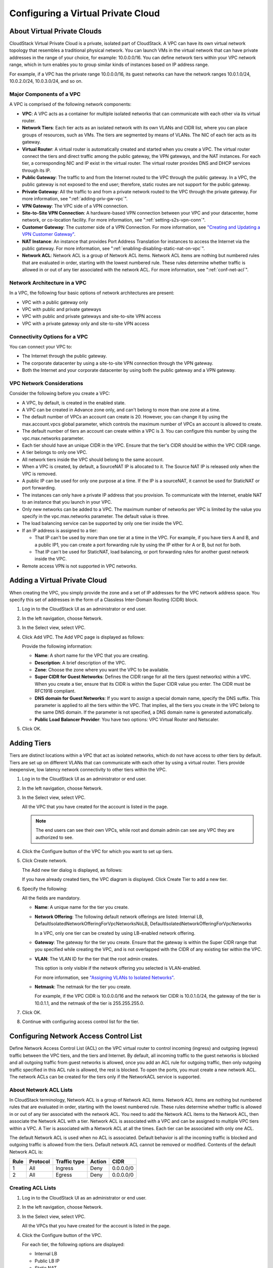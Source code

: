 .. Licensed to the Apache Software Foundation (ASF) under one
   or more contributor license agreements.  See the NOTICE file
   distributed with this work for additional information#
   regarding copyright ownership.  The ASF licenses this file
   to you under the Apache License, Version 2.0 (the
   "License"); you may not use this file except in compliance
   with the License.  You may obtain a copy of the License at
   http://www.apache.org/licenses/LICENSE-2.0
   Unless required by applicable law or agreed to in writing,
   software distributed under the License is distributed on an
   "AS IS" BASIS, WITHOUT WARRANTIES OR CONDITIONS OF ANY
   KIND, either express or implied.  See the License for the
   specific language governing permissions and limitations
   under the License.
   

.. _configuring-vpc:

Configuring a Virtual Private Cloud
-----------------------------------

About Virtual Private Clouds
~~~~~~~~~~~~~~~~~~~~~~~~~~~~

CloudStack Virtual Private Cloud is a private, isolated part of
CloudStack. A VPC can have its own virtual network topology that
resembles a traditional physical network. You can launch VMs in the
virtual network that can have private addresses in the range of your
choice, for example: 10.0.0.0/16. You can define network tiers within
your VPC network range, which in turn enables you to group similar kinds
of instances based on IP address range.

For example, if a VPC has the private range 10.0.0.0/16, its guest
networks can have the network ranges 10.0.1.0/24, 10.0.2.0/24,
10.0.3.0/24, and so on.


Major Components of a VPC
^^^^^^^^^^^^^^^^^^^^^^^^^

A VPC is comprised of the following network components:

-  **VPC**: A VPC acts as a container for multiple isolated networks
   that can communicate with each other via its virtual router.

-  **Network Tiers**: Each tier acts as an isolated network with its own
   VLANs and CIDR list, where you can place groups of resources, such as
   VMs. The tiers are segmented by means of VLANs. The NIC of each tier
   acts as its gateway.

-  **Virtual Router**: A virtual router is automatically created and
   started when you create a VPC. The virtual router connect the tiers
   and direct traffic among the public gateway, the VPN gateways, and
   the NAT instances. For each tier, a corresponding NIC and IP exist in
   the virtual router. The virtual router provides DNS and DHCP services
   through its IP.

-  **Public Gateway**: The traffic to and from the Internet routed to
   the VPC through the public gateway. In a VPC, the public gateway is
   not exposed to the end user; therefore, static routes are not support
   for the public gateway.

-  **Private Gateway**: All the traffic to and from a private network
   routed to the VPC through the private gateway. For more information,
   see ":ref:`adding-priv-gw-vpc`".

-  **VPN Gateway**: The VPC side of a VPN connection.

-  **Site-to-Site VPN Connection**: A hardware-based VPN connection
   between your VPC and your datacenter, home network, or co-location
   facility. For more information, see ":ref:`setting-s2s-vpn-conn`".

-  **Customer Gateway**: The customer side of a VPN Connection. For more
   information, see `"Creating and Updating a VPN
   Customer Gateway" <#creating-and-updating-a-vpn-customer-gateway>`_.

-  **NAT Instance**: An instance that provides Port Address Translation
   for instances to access the Internet via the public gateway. For more
   information, see ":ref:`enabling-disabling-static-nat-on-vpc`".

-  **Network ACL**: Network ACL is a group of Network ACL items. Network
   ACL items are nothing but numbered rules that are evaluated in order,
   starting with the lowest numbered rule. These rules determine whether
   traffic is allowed in or out of any tier associated with the network
   ACL. For more information, see ":ref:`conf-net-acl`".


Network Architecture in a VPC
^^^^^^^^^^^^^^^^^^^^^^^^^^^^^

In a VPC, the following four basic options of network architectures are
present:

-  VPC with a public gateway only

-  VPC with public and private gateways

-  VPC with public and private gateways and site-to-site VPN access

-  VPC with a private gateway only and site-to-site VPN access


Connectivity Options for a VPC
^^^^^^^^^^^^^^^^^^^^^^^^^^^^^^

You can connect your VPC to:

-  The Internet through the public gateway.

-  The corporate datacenter by using a site-to-site VPN connection
   through the VPN gateway.

-  Both the Internet and your corporate datacenter by using both the
   public gateway and a VPN gateway.


VPC Network Considerations
^^^^^^^^^^^^^^^^^^^^^^^^^^

Consider the following before you create a VPC:

-  A VPC, by default, is created in the enabled state.

-  A VPC can be created in Advance zone only, and can't belong to more
   than one zone at a time.

-  The default number of VPCs an account can create is 20. However, you
   can change it by using the max.account.vpcs global parameter, which
   controls the maximum number of VPCs an account is allowed to create.

-  The default number of tiers an account can create within a VPC is 3.
   You can configure this number by using the vpc.max.networks
   parameter.

-  Each tier should have an unique CIDR in the VPC. Ensure that the
   tier's CIDR should be within the VPC CIDR range.

-  A tier belongs to only one VPC.

-  All network tiers inside the VPC should belong to the same account.

-  When a VPC is created, by default, a SourceNAT IP is allocated to it.
   The Source NAT IP is released only when the VPC is removed.

-  A public IP can be used for only one purpose at a time. If the IP is
   a sourceNAT, it cannot be used for StaticNAT or port forwarding.

-  The instances can only have a private IP address that you provision.
   To communicate with the Internet, enable NAT to an instance that you
   launch in your VPC.

-  Only new networks can be added to a VPC. The maximum number of
   networks per VPC is limited by the value you specify in the
   vpc.max.networks parameter. The default value is three.

-  The load balancing service can be supported by only one tier inside
   the VPC.

-  If an IP address is assigned to a tier:

   -  That IP can't be used by more than one tier at a time in the VPC.
      For example, if you have tiers A and B, and a public IP1, you can
      create a port forwarding rule by using the IP either for A or B,
      but not for both.

   -  That IP can't be used for StaticNAT, load balancing, or port
      forwarding rules for another guest network inside the VPC.

-  Remote access VPN is not supported in VPC networks.


Adding a Virtual Private Cloud
~~~~~~~~~~~~~~~~~~~~~~~~~~~~~~

When creating the VPC, you simply provide the zone and a set of IP
addresses for the VPC network address space. You specify this set of
addresses in the form of a Classless Inter-Domain Routing (CIDR) block.

#. Log in to the CloudStack UI as an administrator or end user.

#. In the left navigation, choose Network.

#. In the Select view, select VPC.

#. Click Add VPC. The Add VPC page is displayed as follows:

   |add-vpc.png|

   Provide the following information:

   -  **Name**: A short name for the VPC that you are creating.

   -  **Description**: A brief description of the VPC.

   -  **Zone**: Choose the zone where you want the VPC to be available.

   -  **Super CIDR for Guest Networks**: Defines the CIDR range for all
      the tiers (guest networks) within a VPC. When you create a tier,
      ensure that its CIDR is within the Super CIDR value you enter. The
      CIDR must be RFC1918 compliant.

   -  **DNS domain for Guest Networks**: If you want to assign a special
      domain name, specify the DNS suffix. This parameter is applied to
      all the tiers within the VPC. That implies, all the tiers you
      create in the VPC belong to the same DNS domain. If the parameter
      is not specified, a DNS domain name is generated automatically.

   -  **Public Load Balancer Provider**: You have two options: VPC
      Virtual Router and Netscaler.

#. Click OK.


Adding Tiers
~~~~~~~~~~~~

Tiers are distinct locations within a VPC that act as isolated networks,
which do not have access to other tiers by default. Tiers are set up on
different VLANs that can communicate with each other by using a virtual
router. Tiers provide inexpensive, low latency network connectivity to
other tiers within the VPC.

#. Log in to the CloudStack UI as an administrator or end user.

#. In the left navigation, choose Network.

#. In the Select view, select VPC.

   All the VPC that you have created for the account is listed in the
   page.

   .. note:: 
      The end users can see their own VPCs, while root and domain admin can
      see any VPC they are authorized to see.

#. Click the Configure button of the VPC for which you want to set up
   tiers.

#. Click Create network.

   The Add new tier dialog is displayed, as follows:

   |add-tier.png|

   If you have already created tiers, the VPC diagram is displayed.
   Click Create Tier to add a new tier.

#. Specify the following:

   All the fields are mandatory.

   -  **Name**: A unique name for the tier you create.

   -  **Network Offering**: The following default network offerings are
      listed: Internal LB,
      DefaultIsolatedNetworkOfferingForVpcNetworksNoLB,
      DefaultIsolatedNetworkOfferingForVpcNetworks

      In a VPC, only one tier can be created by using LB-enabled network
      offering.

   -  **Gateway**: The gateway for the tier you create. Ensure that the
      gateway is within the Super CIDR range that you specified while
      creating the VPC, and is not overlapped with the CIDR of any
      existing tier within the VPC.

   -  **VLAN**: The VLAN ID for the tier that the root admin creates.

      This option is only visible if the network offering you selected
      is VLAN-enabled.

      For more information, see `"Assigning VLANs to
      Isolated Networks" <hosts.html#assigning-vlans-to-isolated-networks>`_.

   -  **Netmask**: The netmask for the tier you create.

      For example, if the VPC CIDR is 10.0.0.0/16 and the network tier
      CIDR is 10.0.1.0/24, the gateway of the tier is 10.0.1.1, and the
      netmask of the tier is 255.255.255.0.

#. Click OK.

#. Continue with configuring access control list for the tier.


.. _conf-net-acl:

Configuring Network Access Control List
~~~~~~~~~~~~~~~~~~~~~~~~~~~~~~~~~~~~~~~

Define Network Access Control List (ACL) on the VPC virtual router to
control incoming (ingress) and outgoing (egress) traffic between the VPC
tiers, and the tiers and Internet. By default, all incoming traffic to
the guest networks is blocked and all outgoing traffic from guest
networks is allowed, once you add an ACL rule for outgoing traffic, then
only outgoing traffic specified in this ACL rule is allowed, the rest is
blocked. To open the ports, you must create a new network ACL. The
network ACLs can be created for the tiers only if the NetworkACL service
is supported.


About Network ACL Lists
^^^^^^^^^^^^^^^^^^^^^^^

In CloudStack terminology, Network ACL is a group of Network ACL items.
Network ACL items are nothing but numbered rules that are evaluated in
order, starting with the lowest numbered rule. These rules determine
whether traffic is allowed in or out of any tier associated with the
network ACL. You need to add the Network ACL items to the Network ACL,
then associate the Network ACL with a tier. Network ACL is associated
with a VPC and can be assigned to multiple VPC tiers within a VPC. A
Tier is associated with a Network ACL at all the times. Each tier can be
associated with only one ACL.

The default Network ACL is used when no ACL is associated. Default
behavior is all the incoming traffic is blocked and outgoing traffic is
allowed from the tiers. Default network ACL cannot be removed or
modified. Contents of the default Network ACL is:

.. cssclass:: table-striped table-bordered table-hover

===== ======== ============ ====== =========
Rule  Protocol Traffic type Action CIDR
===== ======== ============ ====== =========
1     All      Ingress      Deny   0.0.0.0/0
2     All      Egress       Deny   0.0.0.0/0
===== ======== ============ ====== =========


Creating ACL Lists
^^^^^^^^^^^^^^^^^^

#. Log in to the CloudStack UI as an administrator or end user.

#. In the left navigation, choose Network.

#. In the Select view, select VPC.

   All the VPCs that you have created for the account is listed in the
   page.

#. Click the Configure button of the VPC.

   For each tier, the following options are displayed:

   -  Internal LB

   -  Public LB IP

   -  Static NAT

   -  Virtual Machines

   -  CIDR

   The following router information is displayed:

   -  Private Gateways

   -  Public IP Addresses

   -  Site-to-Site VPNs

   -  Network ACL Lists

#. Select Network ACL Lists.

   The following default rules are displayed in the Network ACLs page:
   default\_allow, default\_deny.

#. Click Add ACL Lists, and specify the following:

   -  **ACL List Name**: A name for the ACL list.

   -  **Description**: A short description of the ACL list that can be
      displayed to users.


Creating an ACL Rule
^^^^^^^^^^^^^^^^^^^^

#. Log in to the CloudStack UI as an administrator or end user.

#. In the left navigation, choose Network.

#. In the Select view, select VPC.

   All the VPCs that you have created for the account is listed in the
   page.

#. Click the Configure button of the VPC.

#. Select Network ACL Lists.

   In addition to the custom ACL lists you have created, the following
   default rules are displayed in the Network ACLs page: default\_allow,
   default\_deny.

#. Select the desired ACL list.

#. Select the ACL List Rules tab.

   To add an ACL rule, fill in the following fields to specify what kind
   of network traffic is allowed in the VPC.

   -  **Rule Number**: The order in which the rules are evaluated.

   -  **CIDR**: The CIDR acts as the Source CIDR for the Ingress rules,
      and Destination CIDR for the Egress rules. To accept traffic only
      from or to the IP addresses within a particular address block,
      enter a CIDR or a comma-separated list of CIDRs. The CIDR is the
      base IP address of the incoming traffic. For example,
      192.168.0.0/22. To allow all CIDRs, set to 0.0.0.0/0.

   -  **Action**: What action to be taken. Allow traffic or block.

   -  **Protocol**: The networking protocol that sources use to send
      traffic to the tier. The TCP and UDP protocols are typically used
      for data exchange and end-user communications. The ICMP protocol
      is typically used to send error messages or network monitoring
      data. All supports all the traffic. Other option is Protocol
      Number.

   -  **Start Port**, **End Port** (TCP, UDP only): A range of listening
      ports that are the destination for the incoming traffic. If you
      are opening a single port, use the same number in both fields.

   -  **Protocol Number**: The protocol number associated with IPv4 or
      IPv6. For more information, see `Protocol Numbers 
      <http://www.iana.org/assignments/protocol-numbers/protocol-numbers.xml>`_.

   -  **ICMP Type**, **ICMP Code** (ICMP only): The type of message and
      error code that will be sent.

   -  **Traffic Type**: The type of traffic: Incoming or outgoing.

#. Click Add. The ACL rule is added.

   You can edit the tags assigned to the ACL rules and delete the ACL
   rules you have created. Click the appropriate button in the Details
   tab.


Creating a Tier with Custom ACL List
^^^^^^^^^^^^^^^^^^^^^^^^^^^^^^^^^^^^

#. Create a VPC.

#. Create a custom ACL list.

#. Add ACL rules to the ACL list.

#. Create a tier in the VPC.

   Select the desired ACL list while creating a tier.

#. Click OK.


Assigning a Custom ACL List to a Tier
^^^^^^^^^^^^^^^^^^^^^^^^^^^^^^^^^^^^^

#. Create a VPC.

#. Create a tier in the VPC.

#. Associate the tier with the default ACL rule.

#. Create a custom ACL list.

#. Add ACL rules to the ACL list.

#. Select the tier for which you want to assign the custom ACL.

#. Click the Replace ACL List icon. |replace-acl-icon.png|

   The Replace ACL List dialog is displayed.

#. Select the desired ACL list.

#. Click OK.


.. _adding-priv-gw-vpc:

Adding a Private Gateway to a VPC
~~~~~~~~~~~~~~~~~~~~~~~~~~~~~~~~~

A private gateway can be added by the root admin only. The VPC private
network has 1:1 relationship with the NIC of the physical network. You
can configure multiple private gateways to a single VPC. No gateways
with duplicated VLAN and IP are allowed in the same data center.

#. Log in to the CloudStack UI as an administrator or end user.

#. In the left navigation, choose Network.

#. In the Select view, select VPC.

   All the VPCs that you have created for the account is listed in the
   page.

#. Click the Configure button of the VPC to which you want to configure
   load balancing rules.

   The VPC page is displayed where all the tiers you created are listed
   in a diagram.

#. Click the Settings icon.

   The following options are displayed.

   -  Internal LB

   -  Public LB IP

   -  Static NAT

   -  Virtual Machines

   -  CIDR

   The following router information is displayed:

   -  Private Gateways

   -  Public IP Addresses

   -  Site-to-Site VPNs

   -  Network ACL Lists

#. Select Private Gateways.

   The Gateways page is displayed.

#. Click Add new gateway:

   |add-new-gateway-vpc.png|

#. Specify the following:

   -  **Physical Network**: The physical network you have created in the
      zone.

   -  **IP Address**: The IP address associated with the VPC gateway.

   -  **Gateway**: The gateway through which the traffic is routed to
      and from the VPC.

   -  **Netmask**: The netmask associated with the VPC gateway.

   -  **VLAN**: The VLAN associated with the VPC gateway.

   -  **Source NAT**: Select this option to enable the source NAT
      service on the VPC private gateway.

      See ":ref:`source-nat-priv-gw`".

   -  **ACL**: Controls both ingress and egress traffic on a VPC private
      gateway. By default, all the traffic is blocked.

      See ":ref:`acl-priv-gw`".

   The new gateway appears in the list. You can repeat these steps to
   add more gateway for this VPC.


.. _source-nat-priv-gw:

Source NAT on Private Gateway
^^^^^^^^^^^^^^^^^^^^^^^^^^^^^

You might want to deploy multiple VPCs with the same super CIDR and
guest tier CIDR. Therefore, multiple guest VMs from different VPCs can
have the same IPs to reach a enterprise data center through the private
gateway. In such cases, a NAT service need to be configured on the
private gateway to avoid IP conflicts. If Source NAT is enabled, the
guest VMs in VPC reaches the enterprise network via private gateway IP
address by using the NAT service.

The Source NAT service on a private gateway can be enabled while adding
the private gateway. On deletion of a private gateway, source NAT rules
specific to the private gateway are deleted.

To enable source NAT on existing private gateways, delete them and
create afresh with source NAT.


.. _acl-priv-gw:

ACL on Private Gateway
^^^^^^^^^^^^^^^^^^^^^^

The traffic on the VPC private gateway is controlled by creating both
ingress and egress network ACL rules. The ACLs contains both allow and
deny rules. As per the rule, all the ingress traffic to the private
gateway interface and all the egress traffic out from the private
gateway interface are blocked.

You can change this default behaviour while creating a private gateway.
Alternatively, you can do the following:

#. In a VPC, identify the Private Gateway you want to work with.

#. In the Private Gateway page, do either of the following:

   -  Use the Quickview. See 3.

   -  Use the Details tab. See 4 through .

#. In the Quickview of the selected Private Gateway, click Replace ACL,
   select the ACL rule, then click OK

#. Click the IP address of the Private Gateway you want to work with.

#. In the Detail tab, click the Replace ACL button.
   |replace-acl-icon.png|

   The Replace ACL dialog is displayed.

#. select the ACL rule, then click OK.

   Wait for few seconds. You can see that the new ACL rule is displayed
   in the Details page.


Creating a Static Route
^^^^^^^^^^^^^^^^^^^^^^^

CloudStack enables you to specify routing for the VPN connection you
create. You can enter one or CIDR addresses to indicate which traffic is
to be routed back to the gateway.

#. In a VPC, identify the Private Gateway you want to work with.

#. In the Private Gateway page, click the IP address of the Private
   Gateway you want to work with.

#. Select the Static Routes tab.

#. Specify the CIDR of destination network.

#. Click Add.

   Wait for few seconds until the new route is created.


Blacklisting Routes
^^^^^^^^^^^^^^^^^^^

CloudStack enables you to block a list of routes so that they are not
assigned to any of the VPC private gateways. Specify the list of routes
that you want to blacklist in the ``blacklisted.routes`` global
parameter. Note that the parameter update affects only new static route
creations. If you block an existing static route, it remains intact and
continue functioning. You cannot add a static route if the route is
blacklisted for the zone.


Deploying VMs to the Tier
~~~~~~~~~~~~~~~~~~~~~~~~~

#. Log in to the CloudStack UI as an administrator or end user.

#. In the left navigation, choose Network.

#. In the Select view, select VPC.

   All the VPCs that you have created for the account is listed in the
   page.

#. Click the Configure button of the VPC to which you want to deploy the
   VMs.

   The VPC page is displayed where all the tiers you have created are
   listed.

#. Click Virtual Machines tab of the tier to which you want to add a VM.

   |add-vm-vpc.png|

   The Add Instance page is displayed.

   Follow the on-screen instruction to add an instance. For information
   on adding an instance, see the Installation Guide.


Deploying VMs to VPC Tier and Shared Networks
~~~~~~~~~~~~~~~~~~~~~~~~~~~~~~~~~~~~~~~~~~~~~

CloudStack allows you deploy VMs on a VPC tier and one or more shared
networks. With this feature, VMs deployed in a multi-tier application
can receive monitoring services via a shared network provided by a
service provider.

#. Log in to the CloudStack UI as an administrator.

#. In the left navigation, choose Instances.

#. Click Add Instance.

#. Select a zone.

#. Select a template or ISO, then follow the steps in the wizard.

#. Ensure that the hardware you have allows starting the selected
   service offering.

#. Under Networks, select the desired networks for the VM you are
   launching.

   You can deploy a VM to a VPC tier and multiple shared networks.

   |addvm-tier-sharednw.png|

#. Click Next, review the configuration and click Launch.

   Your VM will be deployed to the selected VPC tier and shared network.


Acquiring a New IP Address for a VPC
~~~~~~~~~~~~~~~~~~~~~~~~~~~~~~~~~~~~

When you acquire an IP address, all IP addresses are allocated to VPC,
not to the guest networks within the VPC. The IPs are associated to the
guest network only when the first port-forwarding, load balancing, or
Static NAT rule is created for the IP or the network. IP can't be
associated to more than one network at a time.

#. Log in to the CloudStack UI as an administrator or end user.

#. In the left navigation, choose Network.

#. In the Select view, select VPC.

   All the VPCs that you have created for the account is listed in the
   page.

#. Click the Configure button of the VPC to which you want to deploy the
   VMs.

   The VPC page is displayed where all the tiers you created are listed
   in a diagram.

   The following options are displayed.

   -  Internal LB

   -  Public LB IP

   -  Static NAT

   -  Virtual Machines

   -  CIDR

   The following router information is displayed:

   -  Private Gateways

   -  Public IP Addresses

   -  Site-to-Site VPNs

   -  Network ACL Lists

#. Select IP Addresses.

   The Public IP Addresses page is displayed.

#. Click Acquire New IP, and click Yes in the confirmation dialog.

   You are prompted for confirmation because, typically, IP addresses
   are a limited resource. Within a few moments, the new IP address
   should appear with the state Allocated. You can now use the IP
   address in port forwarding, load balancing, and static NAT rules.


Releasing an IP Address Alloted to a VPC
~~~~~~~~~~~~~~~~~~~~~~~~~~~~~~~~~~~~~~~~

The IP address is a limited resource. If you no longer need a particular
IP, you can disassociate it from its VPC and return it to the pool of
available addresses. An IP address can be released from its tier, only
when all the networking ( port forwarding, load balancing, or StaticNAT
) rules are removed for this IP address. The released IP address will
still belongs to the same VPC.

#. Log in to the CloudStack UI as an administrator or end user.

#. In the left navigation, choose Network.

#. In the Select view, select VPC.

   All the VPCs that you have created for the account is listed in the
   page.

#. Click the Configure button of the VPC whose IP you want to release.

   The VPC page is displayed where all the tiers you created are listed
   in a diagram.

   The following options are displayed.

   -  Internal LB

   -  Public LB IP

   -  Static NAT

   -  Virtual Machines

   -  CIDR

   The following router information is displayed:

   -  Private Gateways

   -  Public IP Addresses

   -  Site-to-Site VPNs

   -  Network ACL Lists

#. Select Public IP Addresses.

   The IP Addresses page is displayed.

#. Click the IP you want to release.

#. In the Details tab, click the Release IP button |release-ip-icon.png|


.. _enabling-disabling-static-nat-on-vpc:

Enabling or Disabling Static NAT on a VPC
~~~~~~~~~~~~~~~~~~~~~~~~~~~~~~~~~~~~~~~~~

A static NAT rule maps a public IP address to the private IP address of
a VM in a VPC to allow Internet traffic to it. This section tells how to
enable or disable static NAT for a particular IP address in a VPC.

If port forwarding rules are already in effect for an IP address, you
cannot enable static NAT to that IP.

If a guest VM is part of more than one network, static NAT rules will
function only if they are defined on the default network.

#. Log in to the CloudStack UI as an administrator or end user.

#. In the left navigation, choose Network.

#. In the Select view, select VPC.

   All the VPCs that you have created for the account is listed in the
   page.

#. Click the Configure button of the VPC to which you want to deploy the
   VMs.

   The VPC page is displayed where all the tiers you created are listed
   in a diagram.

   For each tier, the following options are displayed.

   -  Internal LB

   -  Public LB IP

   -  Static NAT

   -  Virtual Machines

   -  CIDR

   The following router information is displayed:

   -  Private Gateways

   -  Public IP Addresses

   -  Site-to-Site VPNs

   -  Network ACL Lists

#. In the Router node, select Public IP Addresses.

   The IP Addresses page is displayed.

#. Click the IP you want to work with.

#. In the Details tab,click the Static NAT button. |enable-disable.png| 
   The button toggles between Enable and
   Disable, depending on whether static NAT is currently enabled for the
   IP address.

#. If you are enabling static NAT, a dialog appears as follows:

   |select-vmstatic-nat.png|

#. Select the tier and the destination VM, then click Apply.


Adding Load Balancing Rules on a VPC
~~~~~~~~~~~~~~~~~~~~~~~~~~~~~~~~~~~~

In a VPC, you can configure two types of load balancing: external LB and
internal LB. External LB is nothing but a LB rule created to redirect
the traffic received at a public IP of the VPC virtual router. The
traffic is load balanced within a tier based on your configuration.
Citrix NetScaler and VPC virtual router are supported for external LB.
When you use internal LB service, traffic received at a tier is load
balanced across different VMs within that tier. For example, traffic
reached at Web tier is redirected to another VM in that tier. External
load balancing devices are not supported for internal LB. The service is
provided by a internal LB VM configured on the target tier.


Load Balancing Within a Tier (External LB)
^^^^^^^^^^^^^^^^^^^^^^^^^^^^^^^^^^^^^^^^^^

A CloudStack user or administrator may create load balancing rules that
balance traffic received at a public IP to one or more VMs that belong
to a network tier that provides load balancing service in a VPC. A user
creates a rule, specifies an algorithm, and assigns the rule to a set of
VMs within a tier.


Enabling NetScaler as the LB Provider on a VPC Tier
'''''''''''''''''''''''''''''''''''''''''''''''''''

#. Add and enable Netscaler VPX in dedicated mode.

   Netscaler can be used in a VPC environment only if it is in dedicated
   mode.

#. Create a network offering, as given in ":ref:`create-net-offering-ext-lb`".

#. Create a VPC with Netscaler as the Public LB provider.

   For more information, see `"Adding a Virtual Private
   Cloud" <#adding-a-virtual-private-cloud>`_.

#. For the VPC, acquire an IP.

#. Create an external load balancing rule and apply, as given in
   :ref:`create-ext-lb-rule`.


.. _create-net-offering-ext-lb:

Creating a Network Offering for External LB
'''''''''''''''''''''''''''''''''''''''''''

To have external LB support on VPC, create a network offering as
follows:

#. Log in to the CloudStack UI as a user or admin.

#. From the Select Offering drop-down, choose Network Offering.

#. Click Add Network Offering.

#. In the dialog, make the following choices:

   -  **Name**: Any desired name for the network offering.

   -  **Description**: A short description of the offering that can be
      displayed to users.

   -  **Network Rate**: Allowed data transfer rate in MB per second.

   -  **Traffic Type**: The type of network traffic that will be carried
      on the network.

   -  **Guest Type**: Choose whether the guest network is isolated or
      shared.

   -  **Persistent**: Indicate whether the guest network is persistent
      or not. The network that you can provision without having to
      deploy a VM on it is termed persistent network.

   -  **VPC**: This option indicate whether the guest network is Virtual
      Private Cloud-enabled. A Virtual Private Cloud (VPC) is a private,
      isolated part of CloudStack. A VPC can have its own virtual
      network topology that resembles a traditional physical network.
      For more information on VPCs, see `"About Virtual Private Clouds" <#about-virtual-private-clouds>`_.

   -  **Specify VLAN**: (Isolated guest networks only) Indicate whether
      a VLAN should be specified when this offering is used.

   -  **Supported Services**: Select Load Balancer. Use Netscaler or
      VpcVirtualRouter.

   -  **Load Balancer Type**: Select Public LB from the drop-down.

   -  **LB Isolation**: Select Dedicated if Netscaler is used as the
      external LB provider.

   -  **System Offering**: Choose the system service offering that you
      want virtual routers to use in this network.

   -  **Conserve mode**: Indicate whether to use conserve mode. In this
      mode, network resources are allocated only when the first virtual
      machine starts in the network.

#. Click OK and the network offering is created.


.. _create-ext-lb-rule:

Creating an External LB Rule
''''''''''''''''''''''''''''

#. Log in to the CloudStack UI as an administrator or end user.

#. In the left navigation, choose Network.

#. In the Select view, select VPC.

   All the VPCs that you have created for the account is listed in the
   page.

#. Click the Configure button of the VPC, for which you want to
   configure load balancing rules.

   The VPC page is displayed where all the tiers you created listed in a
   diagram.

   For each tier, the following options are displayed:

   -  Internal LB

   -  Public LB IP

   -  Static NAT

   -  Virtual Machines

   -  CIDR

   The following router information is displayed:

   -  Private Gateways

   -  Public IP Addresses

   -  Site-to-Site VPNs

   -  Network ACL Lists

#. In the Router node, select Public IP Addresses.

   The IP Addresses page is displayed.

#. Click the IP address for which you want to create the rule, then
   click the Configuration tab.

#. In the Load Balancing node of the diagram, click View All.

#. Select the tier to which you want to apply the rule.

#. Specify the following:

   -  **Name**: A name for the load balancer rule.

   -  **Public Port**: The port that receives the incoming traffic to be
      balanced.

   -  **Private Port**: The port that the VMs will use to receive the
      traffic.

   -  **Algorithm**. Choose the load balancing algorithm you want
      CloudStack to use. CloudStack supports the following well-known
      algorithms:

      -  Round-robin

      -  Least connections

      -  Source

   -  **Stickiness**. (Optional) Click Configure and choose the
      algorithm for the stickiness policy. See Sticky Session Policies
      for Load Balancer Rules.

   -  **Add VMs**: Click Add VMs, then select two or more VMs that will
      divide the load of incoming traffic, and click Apply.

The new load balancing rule appears in the list. You can repeat these
steps to add more load balancing rules for this IP address.


Load Balancing Across Tiers
^^^^^^^^^^^^^^^^^^^^^^^^^^^

CloudStack supports sharing workload across different tiers within your
VPC. Assume that multiple tiers are set up in your environment, such as
Web tier and Application tier. Traffic to each tier is balanced on the
VPC virtual router on the public side, as explained in
`"Adding Load Balancing Rules on a VPC" <#adding-load-balancing-rules-on-a-vpc>`_. 
If you want the traffic coming
from the Web tier to the Application tier to be balanced, use the
internal load balancing feature offered by CloudStack.


How Does Internal LB Work in VPC?
'''''''''''''''''''''''''''''''''

In this figure, a public LB rule is created for the public IP
72.52.125.10 with public port 80 and private port 81. The LB rule,
created on the VPC virtual router, is applied on the traffic coming from
the Internet to the VMs on the Web tier. On the Application tier two
internal load balancing rules are created. An internal LB rule for the
guest IP 10.10.10.4 with load balancer port 23 and instance port 25 is
configured on the VM, InternalLBVM1. Another internal LB rule for the
guest IP 10.10.10.4 with load balancer port 45 and instance port 46 is
configured on the VM, InternalLBVM1. Another internal LB rule for the
guest IP 10.10.10.6, with load balancer port 23 and instance port 25 is
configured on the VM, InternalLBVM2.

|vpc-lb.png|


Guidelines
''''''''''

-  Internal LB and Public LB are mutually exclusive on a tier. If the
   tier has LB on the public side, then it can't have the Internal LB.

-  Internal LB is supported just on VPC networks in CloudStack 4.2
   release.

-  Only Internal LB VM can act as the Internal LB provider in CloudStack
   4.2 release.

-  Network upgrade is not supported from the network offering with
   Internal LB to the network offering with Public LB.

-  Multiple tiers can have internal LB support in a VPC.

-  Only one tier can have Public LB support in a VPC.


Enabling Internal LB on a VPC Tier
''''''''''''''''''''''''''''''''''

#. Create a network offering, as given in 
   :ref:`creating-net-offering-internal-lb`.

#. Create an internal load balancing rule and apply, as given in 
   :ref:`create-int-lb-rule`.


.. _creating-net-offering-internal-lb:

Creating a Network Offering for Internal LB
'''''''''''''''''''''''''''''''''''''''''''

To have internal LB support on VPC, either use the default offering,
DefaultIsolatedNetworkOfferingForVpcNetworksWithInternalLB, or create a
network offering as follows:

#. Log in to the CloudStack UI as a user or admin.

#. From the Select Offering drop-down, choose Network Offering.

#. Click Add Network Offering.

#. In the dialog, make the following choices:

   -  **Name**: Any desired name for the network offering.

   -  **Description**: A short description of the offering that can be
      displayed to users.

   -  **Network Rate**: Allowed data transfer rate in MB per second.

   -  **Traffic Type**: The type of network traffic that will be carried
      on the network.

   -  **Guest Type**: Choose whether the guest network is isolated or
      shared.

   -  **Persistent**: Indicate whether the guest network is persistent
      or not. The network that you can provision without having to
      deploy a VM on it is termed persistent network.

   -  **VPC**: This option indicate whether the guest network is Virtual
      Private Cloud-enabled. A Virtual Private Cloud (VPC) is a private,
      isolated part of CloudStack. A VPC can have its own virtual
      network topology that resembles a traditional physical network.
      For more information on VPCs, see `"About Virtual
      Private Clouds" <#about-virtual-private-clouds>`_.

   -  **Specify VLAN**: (Isolated guest networks only) Indicate whether
      a VLAN should be specified when this offering is used.

   -  **Supported Services**: Select Load Balancer. Select
      ``InternalLbVM`` from the provider list.

   -  **Load Balancer Type**: Select Internal LB from the drop-down.

   -  **System Offering**: Choose the system service offering that you
      want virtual routers to use in this network.

   -  **Conserve mode**: Indicate whether to use conserve mode. In this
      mode, network resources are allocated only when the first virtual
      machine starts in the network.

#. Click OK and the network offering is created.


.. _create-int-lb-rule:

Creating an Internal LB Rule
''''''''''''''''''''''''''''

When you create the Internal LB rule and applies to a VM, an Internal LB
VM, which is responsible for load balancing, is created.

You can view the created Internal LB VM in the Instances page if you
navigate to **Infrastructure** > **Zones** > <zone\_ name> >
<physical\_network\_name> > **Network Service Providers** > **Internal
LB VM**. You can manage the Internal LB VMs as and when required from
the location.

#. Log in to the CloudStack UI as an administrator or end user.

#. In the left navigation, choose Network.

#. In the Select view, select VPC.

   All the VPCs that you have created for the account is listed in the
   page.

#. Locate the VPC for which you want to configure internal LB, then
   click Configure.

   The VPC page is displayed where all the tiers you created listed in a
   diagram.

#. Locate the Tier for which you want to configure an internal LB rule,
   click Internal LB.

   In the Internal LB page, click Add Internal LB.

#. In the dialog, specify the following:

   -  **Name**: A name for the load balancer rule.

   -  **Description**: A short description of the rule that can be
      displayed to users.

   -  **Source IP Address**: (Optional) The source IP from which traffic
      originates. The IP is acquired from the CIDR of that particular
      tier on which you want to create the Internal LB rule. If not
      specified, the IP address is automatically allocated from the
      network CIDR.

      For every Source IP, a new Internal LB VM is created for load
      balancing.

   -  **Source Port**: The port associated with the source IP. Traffic
      on this port is load balanced.

   -  **Instance Port**: The port of the internal LB VM.

   -  **Algorithm**. Choose the load balancing algorithm you want
      CloudStack to use. CloudStack supports the following well-known
      algorithms:

      -  Round-robin

      -  Least connections

      -  Source


Adding a Port Forwarding Rule on a VPC
~~~~~~~~~~~~~~~~~~~~~~~~~~~~~~~~~~~~~~

#. Log in to the CloudStack UI as an administrator or end user.

#. In the left navigation, choose Network.

#. In the Select view, select VPC.

   All the VPCs that you have created for the account is listed in the
   page.

#. Click the Configure button of the VPC to which you want to deploy the
   VMs.

   The VPC page is displayed where all the tiers you created are listed
   in a diagram.

   For each tier, the following options are displayed:

   -  Internal LB

   -  Public LB IP

   -  Static NAT

   -  Virtual Machines

   -  CIDR

   The following router information is displayed:

   -  Private Gateways

   -  Public IP Addresses

   -  Site-to-Site VPNs

   -  Network ACL Lists

#. In the Router node, select Public IP Addresses.

   The IP Addresses page is displayed.

#. Click the IP address for which you want to create the rule, then
   click the Configuration tab.

#. In the Port Forwarding node of the diagram, click View All.

#. Select the tier to which you want to apply the rule.

#. Specify the following:

   -  **Public Port**: The port to which public traffic will be
      addressed on the IP address you acquired in the previous step.

   -  **Private Port**: The port on which the instance is listening for
      forwarded public traffic.

   -  **Protocol**: The communication protocol in use between the two
      ports.

      -  TCP

      -  UDP

   -  **Add VM**: Click Add VM. Select the name of the instance to which
      this rule applies, and click Apply.

      You can test the rule by opening an SSH session to the instance.


Removing Tiers
~~~~~~~~~~~~~~

You can remove a tier from a VPC. A removed tier cannot be revoked. When
a tier is removed, only the resources of the tier are expunged. All the
network rules (port forwarding, load balancing and staticNAT) and the IP
addresses associated to the tier are removed. The IP address still be
belonging to the same VPC.

#. Log in to the CloudStack UI as an administrator or end user.

#. In the left navigation, choose Network.

#. In the Select view, select VPC.

   All the VPC that you have created for the account is listed in the
   page.

#. Click the Configure button of the VPC for which you want to set up
   tiers.

   The Configure VPC page is displayed. Locate the tier you want to work
   with.

#. Select the tier you want to remove.

#. In the Network Details tab, click the Delete Network button.
   |del-tier.png|

   Click Yes to confirm. Wait for some time for the tier to be removed.


Editing, Restarting, and Removing a Virtual Private Cloud
~~~~~~~~~~~~~~~~~~~~~~~~~~~~~~~~~~~~~~~~~~~~~~~~~~~~~~~~~

.. note:: Ensure that all the tiers are removed before you remove a VPC.

#. Log in to the CloudStack UI as an administrator or end user.

#. In the left navigation, choose Network.

#. In the Select view, select VPC.

   All the VPCs that you have created for the account is listed in the
   page.

#. Select the VPC you want to work with.

#. In the Details tab, click the Remove VPC button |remove-vpc.png|

   You can remove the VPC by also using the remove button in the Quick
   View.

   You can edit the name and description of a VPC. To do that, select
   the VPC, then click the Edit button. |vpc-edit-icon.png|

   To restart a VPC, select the VPC, then click the Restart button.
   |restart-vpc.png|


.. |add-vpc.png| image:: /_static/images/add-vpc.png
   :alt: adding a vpc.
.. |add-tier.png| image:: /_static/images/add-tier.png
   :alt: adding a tier to a vpc.
.. |replace-acl-icon.png| image:: /_static/images/replace-acl-icon.png
   :alt: button to replace an ACL list
.. |add-new-gateway-vpc.png| image:: /_static/images/add-new-gateway-vpc.png
   :alt: adding a private gateway for the VPC.
.. |add-vm-vpc.png| image:: /_static/images/add-vm-vpc.png
   :alt: adding a VM to a vpc.
.. |addvm-tier-sharednw.png| image:: /_static/images/addvm-tier-sharednw.png
   :alt: adding a VM to a VPC tier and shared network.
.. |release-ip-icon.png| image:: /_static/images/release-ip-icon.png
   :alt: button to release an IP.
.. |enable-disable.png| image:: /_static/images/enable-disable.png
   :alt: button to enable Static NAT.
.. |select-vmstatic-nat.png| image:: /_static/images/select-vm-staticnat-vpc.png
   :alt: selecting a tier to apply staticNAT.
.. |vpc-lb.png| image:: /_static/images/vpc-lb.png
   :alt: Configuring internal LB for VPC
.. |del-tier.png| image:: /_static/images/del-tier.png
   :alt: button to remove a tier
.. |vpc-edit-icon.png| image:: /_static/images/edit-icon.png
   :alt: button to edit.
.. |remove-vpc.png| image:: /_static/images/remove-vpc.png
   :alt: button to remove a VPC
.. |restart-vpc.png| image:: /_static/images/restart-vpc.png
   :alt: button to restart a VPC
